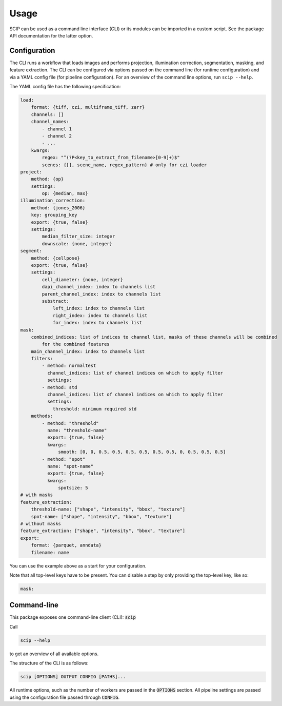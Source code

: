
Usage
-----

SCIP can be used as a command line interface (CLI) or its modules can be imported in a custom script. See the package API documentation for the latter option.

Configuration
=============

The CLI runs a workflow that loads images and performs projection, illumination correction, segmentation, masking, and feature extraction. The CLI can be configured via options passed on the command line (for runtime configuration) and via a YAML config file (for pipeline configuration). For an overview of the command line options, run ``scip --help``.

The YAML config file has the following specification:

.. code-block:: yaml

    load:
        format: {tiff, czi, multiframe_tiff, zarr}
        channels: []
        channel_names:
            - channel 1
            - channel 2
            - ...
        kwargs:
            regex: "^(?P<key_to_extract_from_filename>[0-9]+)$"
            scenes: {[], scene_name, regex_pattern} # only for czi loader
    project:
        method: {op}
        settings:
            op: {median, max}
    illumination_correction:
        method: {jones_2006}
        key: grouping_key
        export: {true, false}
        settings:
            median_filter_size: integer
            downscale: {none, integer}
    segment:
        method: {cellpose}
        export: {true, false}
        settings:
            cell_diameter: {none, integer}
            dapi_channel_index: index to channels list
            parent_channel_index: index to channels list
            substract:
                left_index: index to channels list
                right_index: index to channels list
                for_index: index to channels list
    mask:
        combined_indices: list of indices to channel list, masks of these channels will be combined
            for the combined features
        main_channel_index: index to channels list
        filters:
            - method: normaltest
              channel_indices: list of channel indices on which to apply filter
              settings:
            - method: std
              channel_indices: list of channel indices on which to apply filter
              settings:
                threshold: minimum required std
        methods:
            - method: "threshold"
              name: "threshold-name"
              export: {true, false}
              kwargs:
                  smooth: [0, 0, 0.5, 0.5, 0.5, 0.5, 0.5, 0.5, 0, 0.5, 0.5, 0.5]
            - method: "spot"
              name: "spot-name"
              export: {true, false}
              kwargs:
                  spotsize: 5
    # with masks
    feature_extraction:
        threshold-name: ["shape", "intensity", "bbox", "texture"]
        spot-name: ["shape", "intensity", "bbox", "texture"]
    # without masks
    feature_extraction: ["shape", "intensity", "bbox", "texture"]
    export:
        format: {parquet, anndata}
        filename: name

You can use the example above as a start for your configuration.

Note that all top-level keys have to be present. You can disable a step by only providing the top-level key, like so:

.. code-block:: yaml

    mask:

Command-line
============

This package exposes one command-line client (CLI): :code:`scip`

Call

.. code-block:: bash

    scip --help

to get an overview of all available options.

The structure of the CLI is as follows:

.. code-block:: bash

    scip [OPTIONS] OUTPUT CONFIG [PATHS]...

All runtime options, such as the number of workers are passed in the :code:`OPTIONS` section. All
pipeline settings are passed using the configuration file passed through :code:`CONFIG`.